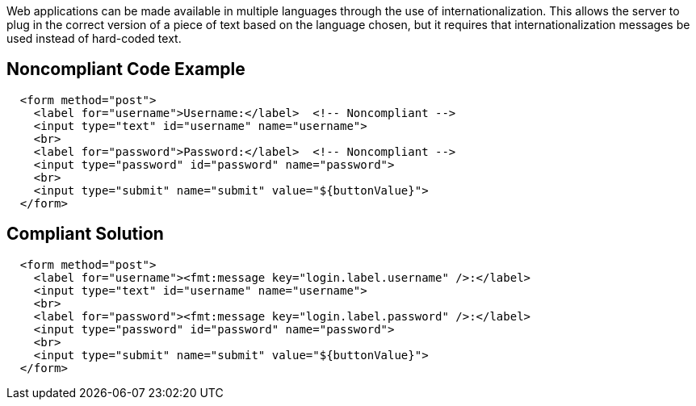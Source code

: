 Web applications can be made available in multiple languages through the use of internationalization. This allows the server to plug in the correct version of a piece of text based on the language chosen, but it requires that internationalization messages be used instead of hard-coded text.


== Noncompliant Code Example

----
  <form method="post">
    <label for="username">Username:</label>  <!-- Noncompliant -->
    <input type="text" id="username" name="username">
    <br>
    <label for="password">Password:</label>  <!-- Noncompliant -->
    <input type="password" id="password" name="password">
    <br>
    <input type="submit" name="submit" value="${buttonValue}">
  </form>
----


== Compliant Solution

----
  <form method="post">
    <label for="username"><fmt:message key="login.label.username" />:</label>
    <input type="text" id="username" name="username">
    <br>
    <label for="password"><fmt:message key="login.label.password" />:</label>
    <input type="password" id="password" name="password">
    <br>
    <input type="submit" name="submit" value="${buttonValue}">
  </form>
----

